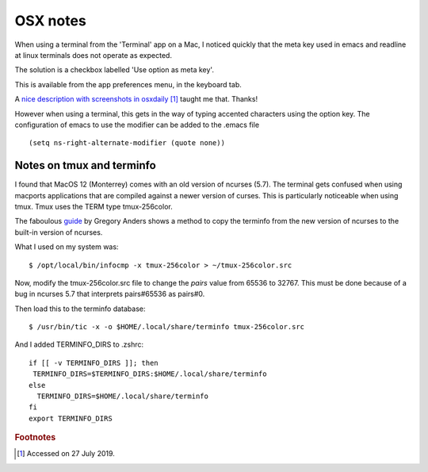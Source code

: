 ===========
 OSX notes
===========

When using a terminal from the 'Terminal' app on a Mac, I noticed
quickly that the meta key used in emacs and readline at linux
terminals does not operate as expected.

The solution is a checkbox labelled 'Use option as meta key'.

This is available from the app preferences menu, in the keyboard tab.

A `nice description with screenshots in osxdaily
<http://osxdaily.com/2013/02/01/use-option-as-meta-key-in-mac-os-x-terminal/>`_ [#f1]_
taught me that. Thanks!

However when using a terminal, this gets in the way of typing
accented characters using the option key.
The configuration of emacs to use the modifier can be added to the .emacs file
::
   
     (setq ns-right-alternate-modifier (quote none))

Notes on tmux and terminfo
^^^^^^^^^^^^^^^^^^^^^^^^^^

I found that MacOS 12 (Monterrey) comes with an old version of ncurses (5.7).
The terminal gets confused when using macports applications that are compiled
against a newer version of curses.
This is particularly noticeable when using tmux.
Tmux uses the TERM type tmux-256color.

The faboulous `guide <https://gpanders.com/blog/the-definitive-guide-to-using-tmux-256color-on-macos/>`_ by Gregory Anders shows a method to copy the terminfo
from the new version of ncurses to the built-in version of ncurses.

What I used on my system was::

  $ /opt/local/bin/infocmp -x tmux-256color > ~/tmux-256color.src

Now, modify the tmux-256color.src file to change the `pairs` value from
65536 to 32767. This must be done because of a bug in ncurses 5.7 that
interprets pairs#65536 as pairs#0.

Then load this to the terminfo database::

  $ /usr/bin/tic -x -o $HOME/.local/share/terminfo tmux-256color.src

And I added TERMINFO_DIRS to .zshrc::

  if [[ -v TERMINFO_DIRS ]]; then
   TERMINFO_DIRS=$TERMINFO_DIRS:$HOME/.local/share/terminfo
  else
    TERMINFO_DIRS=$HOME/.local/share/terminfo
  fi
  export TERMINFO_DIRS


.. rubric:: Footnotes

.. [#f1] Accessed on 27 July 2019.
	
